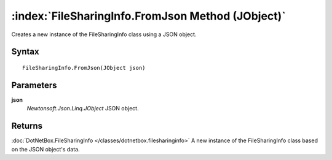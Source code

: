 :index:`FileSharingInfo.FromJson Method (JObject)`
==================================================

Creates a new instance of the FileSharingInfo class using a JSON object.

Syntax
------

::

	FileSharingInfo.FromJson(JObject json)

Parameters
----------

**json**
	*Newtonsoft.Json.Linq.JObject* JSON object.

Returns
-------

:doc:`DotNetBox.FileSharingInfo </classes/dotnetbox.filesharinginfo>`  A new instance of the FileSharingInfo class based on the JSON object's data.
